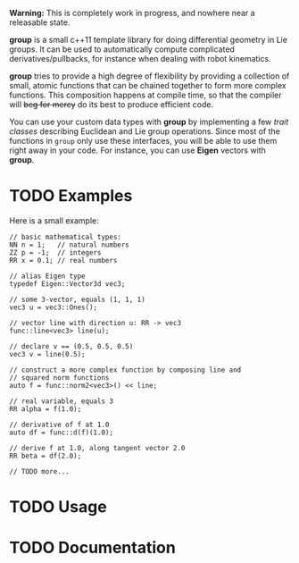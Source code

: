 *Warning:* This is completely work in progress, and nowhere near a
releasable state.

*group* is a small c++11 template library for doing differential
geometry in Lie groups. It can be used to automatically compute
complicated derivatives/pullbacks, for instance when dealing with
robot kinematics.

*group* tries to provide a high degree of flexibility by providing a
collection of small, atomic functions that can be chained together to
form more complex functions. This composition happens at compile time,
so that the compiler will +beg for mercy+ do its best to produce
efficient code.

You can use your custom data types with *group* by implementing a few
/trait classes/ describing Euclidean and Lie group operations. Since
most of the functions in ~group~ only use these interfaces, you will
be able to use them right away in your code. For instance, you can use
*Eigen* vectors with *group*.

* TODO Examples

Here is a small example:

: // basic mathematical types:
: NN n = 1;   // natural numbers
: ZZ p = -1;  // integers
: RR x = 0.1; // real numbers
:
: // alias Eigen type
: typedef Eigen::Vector3d vec3;
:  
: // some 3-vector, equals (1, 1, 1)
: vec3 u = vec3::Ones();
:
: // vector line with direction u: RR -> vec3
: func::line<vec3> line(u);
:
: // declare v == (0.5, 0.5, 0.5)
: vec3 v = line(0.5);
:
: // construct a more complex function by composing line and
: // squared norm functions
: auto f = func::norm2<vec3>() << line;
:
: // real variable, equals 3
: RR alpha = f(1.0);
:
: // derivative of f at 1.0
: auto df = func::d(f)(1.0);
:
: // derive f at 1.0, along tangent vector 2.0
: RR beta = df(2.0);
: 
: // TODO more...

* TODO Usage

* TODO Documentation


